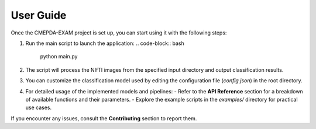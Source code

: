 User Guide
==========

Once the CMEPDA-EXAM project is set up, you can start using it with the following steps:

1. Run the main script to launch the application:
   .. code-block:: bash

       python main.py

2. The script will process the NIfTI images from the specified input directory and output classification results.

3. You can customize the classification model used by editing the configuration file (`config.json`) in the root directory.

4. For detailed usage of the implemented models and pipelines:
   - Refer to the **API Reference** section for a breakdown of available functions and their parameters.
   - Explore the example scripts in the `examples/` directory for practical use cases.

If you encounter any issues, consult the **Contributing** section to report them.
